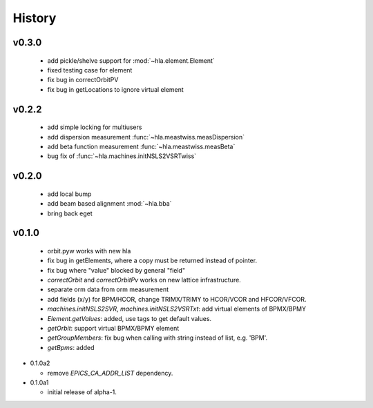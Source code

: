 History
========

v0.3.0
-------

  - add pickle/shelve support for :mod:`~hla.element.Element`
  - fixed testing case for element
  - fix bug in correctOrbitPV
  - fix bug in getLocations to ignore virtual element

v0.2.2
------

  - add simple locking for multiusers
  - add dispersion measurement :func:`~hla.meastwiss.measDispersion`
  - add beta function measurement :func:`~hla.meastwiss.measBeta`
  - bug fix of :func:`~hla.machines.initNSLS2VSRTwiss`


v0.2.0
-------

  - add local bump
  - add beam based alignment :mod:`~hla.bba`
  - bring back eget


v0.1.0
-------

  - orbit.pyw works with new hla
  - fix bug in getElements, where a copy must be returned instead of pointer.
  - fix bug where "value" blocked by general "field"
  - *correctOrbit* and *correctOrbitPv* works on new lattice infrastructure.
  - separate orm data from orm measurement
  - add fields (x/y) for BPM/HCOR, change TRIMX/TRIMY to HCOR/VCOR and HFCOR/VFCOR.
  - *machines.initNSLS2SVR*, *machines.initNSLS2VSRTxt*: add virtual elements of BPMX/BPMY
  - *Element.getValues*: added, use tags to get default values.
  - *getOrbit*: support virtual BPMX/BPMY element
  - *getGroupMembers*: fix bug when calling with string instead of list, e.g. 'BPM'.
  - *getBpms*: added

- 0.1.0a2

  - remove *EPICS_CA_ADDR_LIST* dependency.

- 0.1.0a1

  - initial release of alpha-1.
